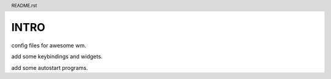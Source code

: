 .. header:: README.rst
.. Create: 2012-05-25
.. Update: 2012-05-25



INTRO
=====

config files for awesome wm.

add some keybindings and widgets.

add some autostart programs.
